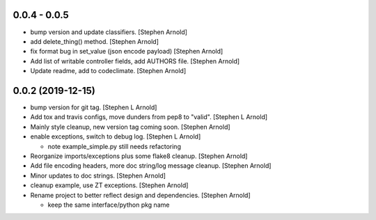 0.0.4 - 0.0.5
-------------

- bump version and update classifiers. [Stephen Arnold]
- add delete_thing() method. [Stephen Arnold]
- fix format bug in set_value (json encode payload) [Stephen Arnold]
- Add list of writable controller fields, add AUTHORS file. [Stephen Arnold]
- Update readme, add to codeclimate. [Stephen Arnold]

0.0.2 (2019-12-15)
------------------
 
- bump version for git tag. [Stephen L Arnold]
- Add tox and travis configs, move dunders from pep8 to "valid". [Stephen L Arnold]
- Mainly style cleanup, new version tag coming soon. [Stephen Arnold]
- enable exceptions, switch to debug log. [Stephen L Arnold]

  * note example_simple.py still needs refactoring

- Reorganize imports/exceptions plus some flake8 cleanup. [Stephen Arnold]
- Add file encoding headers, more doc string/log message cleanup. [Stephen Arnold]
- Minor updates to doc strings. [Stephen Arnold]
- cleanup example, use ZT exceptions. [Stephen Arnold]
- Rename project to better reflect design and dependencies. [Stephen Arnold]

  * keep the same interface/python pkg name

